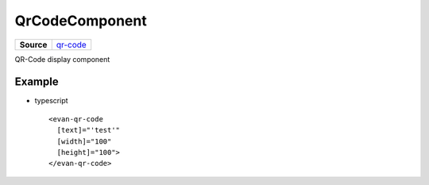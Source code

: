 ============================
QrCodeComponent
============================

.. list-table:: 
   :widths: auto
   :stub-columns: 1

   * - Source
     - `qr-code <https://github.com/evannetwork/ui-angular-core/blob/develop/src/components/qr-code>`__

QR-Code display component

-------
Example
-------
- typescript

  ::

    <evan-qr-code
      [text]="'test'"
      [width]="100"
      [height]="100">
    </evan-qr-code>
